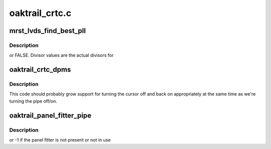 .. -*- coding: utf-8; mode: rst -*-

===============
oaktrail_crtc.c
===============


.. _`mrst_lvds_find_best_pll`:

mrst_lvds_find_best_pll
=======================

.. c:function:: bool mrst_lvds_find_best_pll (const struct gma_limit_t *limit, struct drm_crtc *crtc, int target, int refclk, struct gma_clock_t *best_clock)

    :param const struct gma_limit_t \*limit:

        *undescribed*

    :param struct drm_crtc \*crtc:

        *undescribed*

    :param int target:

        *undescribed*

    :param int refclk:

        *undescribed*

    :param struct gma_clock_t \*best_clock:

        *undescribed*



.. _`mrst_lvds_find_best_pll.description`:

Description
-----------

or FALSE.  Divisor values are the actual divisors for



.. _`oaktrail_crtc_dpms`:

oaktrail_crtc_dpms
==================

.. c:function:: void oaktrail_crtc_dpms (struct drm_crtc *crtc, int mode)

    :param struct drm_crtc \*crtc:

        *undescribed*

    :param int mode:

        *undescribed*



.. _`oaktrail_crtc_dpms.description`:

Description
-----------


This code should probably grow support for turning the cursor off and back
on appropriately at the same time as we're turning the pipe off/on.



.. _`oaktrail_panel_fitter_pipe`:

oaktrail_panel_fitter_pipe
==========================

.. c:function:: int oaktrail_panel_fitter_pipe (struct drm_device *dev)

    :param struct drm_device \*dev:

        *undescribed*



.. _`oaktrail_panel_fitter_pipe.description`:

Description
-----------

or -1 if the panel fitter is not present or not in use

